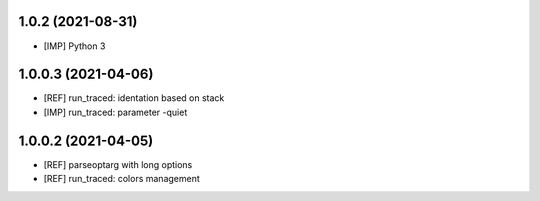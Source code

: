 1.0.2 (2021-08-31)
~~~~~~~~~~~~~~~~~~~~~

* [IMP] Python 3

1.0.0.3 (2021-04-06)
~~~~~~~~~~~~~~~~~~~~~

* [REF] run_traced: identation based on stack
* [IMP] run_traced: parameter -quiet

1.0.0.2 (2021-04-05)
~~~~~~~~~~~~~~~~~~~~~

* [REF] parseoptarg with long options
* [REF] run_traced: colors management
